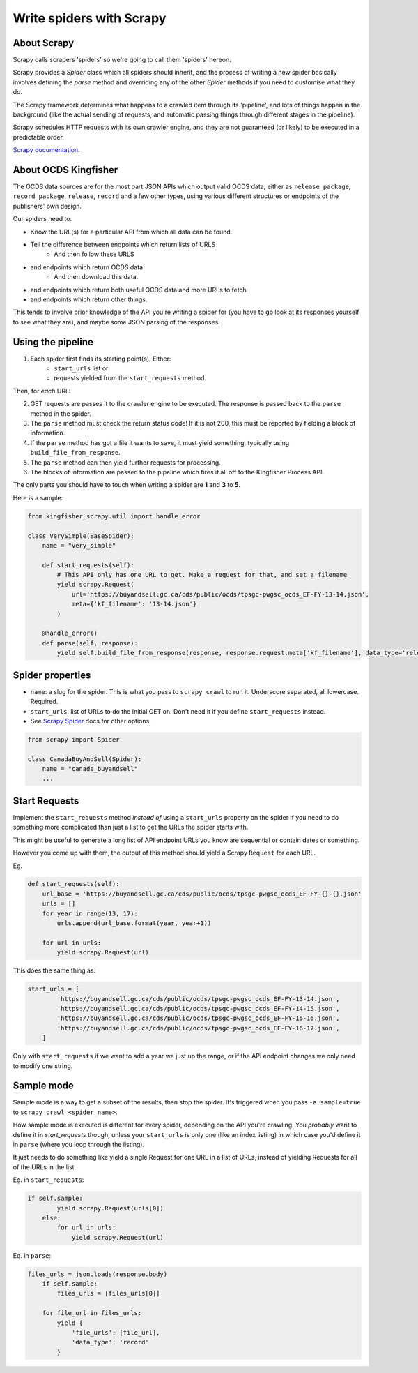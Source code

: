 Write spiders with Scrapy
=========================

About Scrapy
------------

Scrapy calls scrapers 'spiders' so we're going to call them 'spiders' hereon. 

Scrapy provides a `Spider` class which all spiders should inherit, and the process of writing a new spider basically involves defining the `parse` method and overriding any of the other `Spider` methods if you need to customise what they do.

The Scrapy framework determines what happens to a crawled item through its 'pipeline', and lots of things happen in the background (like the actual sending of requests, and automatic passing things through different stages in the pipeline).

Scrapy schedules HTTP requests with its own crawler engine, and they are not guaranteed (or likely) to be executed in a predictable order.

`Scrapy documentation <https://docs.scrapy.org/en/latest/>`_.

About OCDS Kingfisher
---------------------

The OCDS data sources are for the most part JSON APIs which output valid OCDS data, either as ``release_package``, ``record_package``, ``release``, ``record`` and a few other types, using various different structures or endpoints of the publishers' own design.

Our spiders need to:

* Know the URL(s) for a particular API from which all data can be found.
* Tell the difference between endpoints which return lists of URLS
   * And then follow these URLS
* and endpoints which return OCDS data
   * And then download this data.
* and endpoints which return both useful OCDS data and more URLs to fetch
* and endpoints which return other things.

This tends to involve prior knowledge of the API you're writing a spider for (you have to go look at its responses yourself to see what they are), and maybe some JSON parsing of the responses.

Using the pipeline
------------------

1. Each spider first finds its starting point(s). Either:
    * ``start_urls`` list or
    * requests yielded from the ``start_requests`` method.

Then, for *each* URL:

2. GET requests are passes it to the crawler engine to be executed. The response is passed back to the ``parse`` method in the spider.
3. The ``parse`` method must check the return status code! If it is not 200, this must be reported by fielding a block of information.
4. If the ``parse`` method has got a file it wants to save, it must yield something, typically using ``build_file_from_response``.
5. The ``parse`` method can then yield further requests for processing.
6. The blocks of information are passed to the pipeline which fires it all off to the Kingfisher Process API.

The only parts you should have to touch when writing a spider are **1** and **3** to **5**.

Here is a sample:

.. code-block:: python

    from kingfisher_scrapy.util import handle_error

    class VerySimple(BaseSpider):
        name = "very_simple"

        def start_requests(self):
            # This API only has one URL to get. Make a request for that, and set a filename
            yield scrapy.Request(
                url='https://buyandsell.gc.ca/cds/public/ocds/tpsgc-pwgsc_ocds_EF-FY-13-14.json',
                meta={'kf_filename': '13-14.json'}
            )

        @handle_error()
        def parse(self, response):
            yield self.build_file_from_response(response, response.request.meta['kf_filename'], data_type='release_package')

Spider properties
-----------------

* ``name``: a slug for the spider. This is what you pass to ``scrapy crawl`` to run it. Underscore separated, all lowercase. Required.
* ``start_urls``: list of URLs to do the initial GET on. Don't need it if you define ``start_requests`` instead.
* See `Scrapy Spider <https://docs.scrapy.org/en/latest/topics/spiders.html#scrapy-spider>`_ docs for other options.

.. code-block:: python

    from scrapy import Spider

    class CanadaBuyAndSell(Spider):
        name = "canada_buyandsell"
        ...

Start Requests
--------------

Implement the ``start_requests`` method *instead of* using a ``start_urls`` property on the spider if you need to do something more complicated than just a list to get the URLs the spider starts with.

This might be useful to generate a long list of API endpoint URLs you know are sequential or contain dates or something.

However you come up with them, the output of this method should yield a Scrapy ``Request`` for each URL.

Eg.

.. code-block:: python

    def start_requests(self):
        url_base = 'https://buyandsell.gc.ca/cds/public/ocds/tpsgc-pwgsc_ocds_EF-FY-{}-{}.json'
        urls = []
        for year in range(13, 17):
            urls.append(url_base.format(year, year+1))

        for url in urls:
            yield scrapy.Request(url)


This does the same thing as:

.. code-block:: python

    start_urls = [
            'https://buyandsell.gc.ca/cds/public/ocds/tpsgc-pwgsc_ocds_EF-FY-13-14.json',
            'https://buyandsell.gc.ca/cds/public/ocds/tpsgc-pwgsc_ocds_EF-FY-14-15.json',
            'https://buyandsell.gc.ca/cds/public/ocds/tpsgc-pwgsc_ocds_EF-FY-15-16.json',
            'https://buyandsell.gc.ca/cds/public/ocds/tpsgc-pwgsc_ocds_EF-FY-16-17.json',
        ]


Only with ``start_requests`` if we want to add a year we just up the range, or if the API endpoint changes we only need to modify one string.

Sample mode
-----------

Sample mode is a way to get a subset of the results, then stop the spider. It's triggered when you pass ``-a sample=true`` to ``scrapy crawl <spider_name>``. 

How sample mode is executed is different for every spider, depending on the API you're crawling. You *probably* want to define it in `start_requests` though, unless your ``start_urls`` is only one (like an index listing) in which case you'd define it in ``parse`` (where you loop through the listing).

It just needs to do something like yield a single Request for one URL in a list of URLs, instead of yielding Requests for all of the URLs in the list.

Eg. in ``start_requests``:

.. code-block:: python

    if self.sample:
            yield scrapy.Request(urls[0])
        else:
            for url in urls:
                yield scrapy.Request(url)


Eg. in ``parse``:

.. code-block:: python

    files_urls = json.loads(response.body)
        if self.sample:
            files_urls = [files_urls[0]]
            
        for file_url in files_urls:
            yield {
                'file_urls': [file_url],
                'data_type': 'record'
            }
